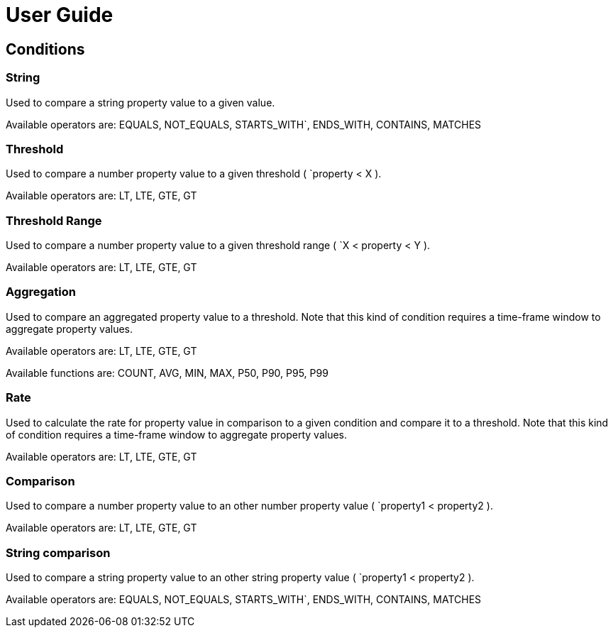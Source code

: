 = User Guide
:page-sidebar: ae_sidebar
:page-permalink: ae/userguide_conditions.html
:page-folder: ae/user-guide
:page-description: Gravitee Alert Engine - User Guide - Conditions
:page-toc: true
:page-keywords: Gravitee, API Platform, Alert, Alert Engine, documentation, manual, guide, reference, api
:page-layout: ae

== Conditions

=== String

Used to compare a string property value to a given value.

Available operators are: EQUALS, NOT_EQUALS, STARTS_WITH`, ENDS_WITH, CONTAINS, MATCHES

=== Threshold

Used to compare a number property value to a given threshold ( `property < X ).

Available operators are: LT, LTE, GTE, GT

=== Threshold Range

Used to compare a number property value to a given threshold range ( `X < property < Y ).

Available operators are: LT, LTE, GTE, GT

=== Aggregation

Used to compare an aggregated property value to a threshold. Note that this kind of condition requires a time-frame
window to aggregate property values.

Available operators are: LT, LTE, GTE, GT

Available functions are: COUNT, AVG, MIN, MAX, P50, P90, P95, P99

=== Rate

Used to calculate the rate for property value in comparison to a given condition and compare it to a threshold. Note
that this kind of condition requires a time-frame window to aggregate property values.

Available operators are: LT, LTE, GTE, GT

=== Comparison

Used to compare a number property value to an other number property value ( `property1 < property2 ).

Available operators are: LT, LTE, GTE, GT

=== String comparison

Used to compare a string property value to an other string property value ( `property1 < property2 ).

Available operators are: EQUALS, NOT_EQUALS, STARTS_WITH`, ENDS_WITH, CONTAINS, MATCHES